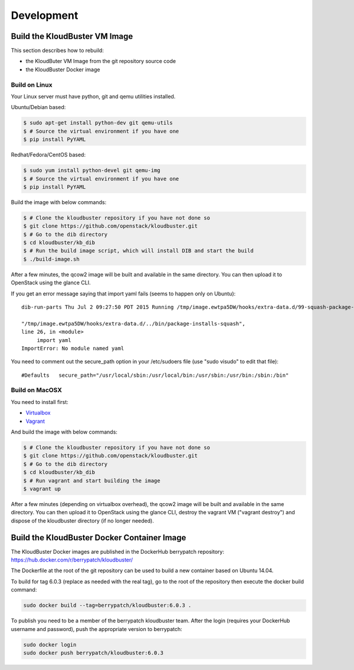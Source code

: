 ===========
Development
===========

.. _build_vm_image:

Build the KloudBuster VM Image
------------------------------

This section describes how to rebuild:

- the KloudButer VM Image from the git repository source code
- the KloudBuster Docker image


Build on Linux
^^^^^^^^^^^^^^

Your Linux server must have python, git and qemu utilities installed. 

Ubuntu/Debian based:

.. code-block:: bash

    $ sudo apt-get install python-dev git qemu-utils
    $ # Source the virtual environment if you have one
    $ pip install PyYAML

Redhat/Fedora/CentOS based:

.. code-block:: bash

    $ sudo yum install python-devel git qemu-img
    $ # Source the virtual environment if you have one
    $ pip install PyYAML

Build the image with below commands:

.. code-block:: bash

    $ # Clone the kloudbuster repository if you have not done so
    $ git clone https://github.com/openstack/kloudbuster.git
    $ # Go to the dib directory
    $ cd kloudbuster/kb_dib
    $ # Run the build image script, which will install DIB and start the build
    $ ./build-image.sh

After a few minutes, the qcow2 image will be built and available in the same
directory. You can then upload it to OpenStack using the glance CLI.


If you get an error message saying that import yaml fails (seems to happen
only on Ubuntu)::

    dib-run-parts Thu Jul 2 09:27:50 PDT 2015 Running /tmp/image.ewtpa5DW/hooks/extra-data.d/99-squash-package-install

    "/tmp/image.ewtpa5DW/hooks/extra-data.d/../bin/package-installs-squash",
    line 26, in <module>
         import yaml
    ImportError: No module named yaml

You need to comment out the secure_path option in your /etc/sudoers file (use
"sudo visudo" to edit that file)::

    #Defaults   secure_path="/usr/local/sbin:/usr/local/bin:/usr/sbin:/usr/bin:/sbin:/bin"


Build on MacOSX
^^^^^^^^^^^^^^^

You need to install first:

* `Virtualbox <https://www.virtualbox.org/wiki/Downloads>`_
* `Vagrant <https://www.vagrantup.com/downloads.html>`_

And build the image with below commands:

.. code-block:: bash

    $ # Clone the kloudbuster repository if you have not done so
    $ git clone https://github.com/openstack/kloudbuster.git
    $ # Go to the dib directory
    $ cd kloudbuster/kb_dib
    $ # Run vagrant and start building the image
    $ vagrant up

After a few minutes (depending on virtualbox overhead), the qcow2 image will
be built and available in the same directory. You can then upload it to
OpenStack using the glance CLI, destroy the vagrant VM ("vagrant destroy") and
dispose of the kloudbuster directory (if no longer needed).

Build the KloudBuster Docker Container Image
--------------------------------------------

The KloudBuster Docker images are published in the DockerHub berrypatch repository:
`<https://hub.docker.com/r/berrypatch/kloudbuster/>`_

The Dockerfile at the root of the git repository can be used to build a new container based on Ubuntu 14.04.

To build for tag 6.0.3 (replace as needed with the real tag), go to the root of the repository then execute the docker build command:

.. code-block:: bash

    sudo docker build --tag=berrypatch/kloudbuster:6.0.3 .

To publish you need to be a member of the berrypatch kloudbuster team. After the login (requires your DockerHub username and password), push the appropriate version to berrypatch:

.. code-block:: bash

    sudo docker login
    sudo docker push berrypatch/kloudbuster:6.0.3






